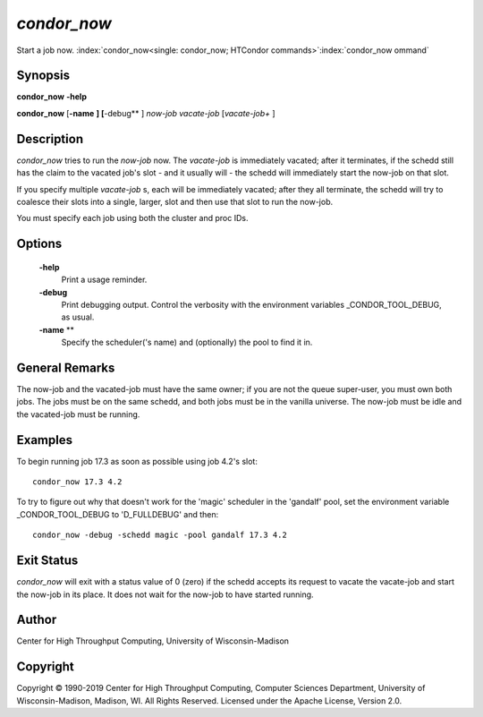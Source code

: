       

*condor_now*
=============

Start a job now.
:index:`condor_now<single: condor_now; HTCondor commands>`\ :index:`condor_now ommand`

Synopsis
--------

**condor_now** **-help**

**condor_now** [**-name** **] [**-debug** ] *now-job* *vacate-job*
[*vacate-job+* ]

Description
-----------

*condor_now* tries to run the *now-job* now. The *vacate-job* is
immediately vacated; after it terminates, if the schedd still has the
claim to the vacated job's slot - and it usually will - the schedd will
immediately start the now-job on that slot.

If you specify multiple *vacate-job* s, each will be immediately
vacated; after they all terminate, the schedd will try to coalesce their
slots into a single, larger, slot and then use that slot to run the
now-job.

You must specify each job using both the cluster and proc IDs.

Options
-------

 **-help**
    Print a usage reminder.
 **-debug**
    Print debugging output. Control the verbosity with the environment
    variables _CONDOR_TOOL_DEBUG, as usual.
 **-name** **
    Specify the scheduler('s name) and (optionally) the pool to find it
    in.

General Remarks
---------------

The now-job and the vacated-job must have the same owner; if you are not
the queue super-user, you must own both jobs. The jobs must be on the
same schedd, and both jobs must be in the vanilla universe. The now-job
must be idle and the vacated-job must be running.

Examples
--------

To begin running job 17.3 as soon as possible using job 4.2's slot:

::

      condor_now 17.3 4.2

To try to figure out why that doesn't work for the 'magic' scheduler in
the 'gandalf' pool, set the environment variable _CONDOR_TOOL_DEBUG
to 'D_FULLDEBUG' and then:

::

      condor_now -debug -schedd magic -pool gandalf 17.3 4.2

Exit Status
-----------

*condor_now* will exit with a status value of 0 (zero) if the schedd
accepts its request to vacate the vacate-job and start the now-job in
its place. It does not wait for the now-job to have started running.

Author
------

Center for High Throughput Computing, University of Wisconsin-Madison

Copyright
---------

Copyright © 1990-2019 Center for High Throughput Computing, Computer
Sciences Department, University of Wisconsin-Madison, Madison, WI. All
Rights Reserved. Licensed under the Apache License, Version 2.0.

      

